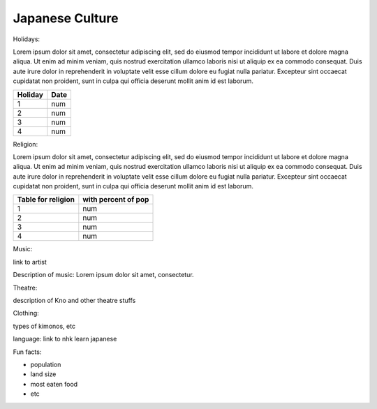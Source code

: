 Japanese Culture
======================

.. image:: japan.png

Holidays:

Lorem ipsum dolor sit amet, consectetur adipiscing elit, sed do eiusmod tempor incididunt ut labore et dolore magna aliqua.
Ut enim ad minim veniam, quis nostrud exercitation ullamco laboris nisi ut aliquip ex ea commodo consequat.
Duis aute irure dolor in reprehenderit in voluptate velit esse cillum dolore eu fugiat nulla pariatur.
Excepteur sint occaecat cupidatat non proident, sunt in culpa qui officia deserunt mollit anim id est laborum.

================== =====================
Holiday                  Date
================== =====================
1                    num
2                    num
3                    num
4                    num
================== =====================

Religion:

Lorem ipsum dolor sit amet, consectetur adipiscing elit, sed do eiusmod tempor incididunt ut labore et dolore magna aliqua.
Ut enim ad minim veniam, quis nostrud exercitation ullamco laboris nisi ut aliquip ex ea commodo consequat.
Duis aute irure dolor in reprehenderit in voluptate velit esse cillum dolore eu fugiat nulla pariatur.
Excepteur sint occaecat cupidatat non proident, sunt in culpa qui officia deserunt mollit anim id est laborum.

================== =====================
Table for religion  with percent of pop
================== =====================
1                    num
2                    num
3                    num
4                    num
================== =====================

Music:

link to artist

Description of music: Lorem ipsum dolor sit amet, consectetur.

Theatre:

description of Kno and other theatre stuffs

Clothing:

types of kimonos, etc

language: link to nhk learn japanese

Fun facts:

* population
* land size
* most eaten food
* etc